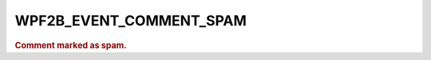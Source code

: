.. _WPF2B_EVENT_COMMENT_SPAM:

WPF2B_EVENT_COMMENT_SPAM
------------------------

.. rubric:: Comment marked as spam.
